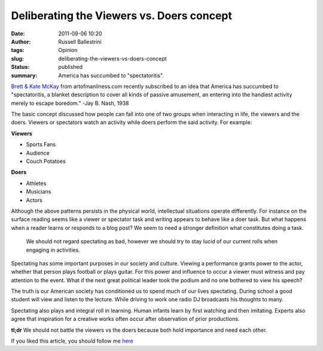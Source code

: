 Deliberating the Viewers vs. Doers concept 
###########################################
:date: 2011-09-06 10:20
:author: Russell Ballestrini
:tags: Opinion
:slug: deliberating-the-viewers-vs-doers-concept
:status: published
:summary:
  America has succumbed to "spectatoritis".

|Viewers vs Doers Lecture|

`Brett & Kate McKay <http://artofmanliness.com/2011/08/28/viewers-vs-doers-the-rise-of-spectatoritis/>`_ from artofmanliness.com recently subscribed to an idea that America has succumbed to
"spectatoritis, a blanket description to cover all kinds of passive
amusement, an entering into the handiest activity merely to escape
boredom." -Jay B. Nash, 1938

The basic concept discussed how people can fall into one of two groups
when interacting in life, the viewers and the doers. Viewers or
spectators watch an activity while doers perform the said activity. For
example:

**Viewers**

-  Sports Fans
-  Audience
-  Couch Potatoes

**Doers**

-  Athletes
-  Musicians
-  Actors

Although the above patterns persists in the physical world, intellectual
situations operate differently. For instance on the surface reading
seems like a viewer or spectator task and writing appears to behave like
a doer task. But what happens when a reader learns or responds to a blog
post? We seem to need a stronger definition what constitutes doing a
task.

    We should not regard spectating as bad, however we should try to
    stay lucid of our current rolls when engaging in activities.

Spectating has some important purposes in our society and culture.
Viewing a performance grants power to the actor, whether that person
plays football or plays guitar. For this power and influence to occur a
viewer must witness and pay attention to the event. What if the next
great political leader took the podium and no one bothered to view his
speech?

The truth is our American society has conditioned us to spend much of
our lives spectating. During school a good student will view and listen
to the lecture. While driving to work one radio DJ broadcasts his
thoughts to many.

Spectating also plays and integral roll in learning. Human infants learn
by first watching and then imitating. Experts also agree that
inspiration for a creative works often occur after observation of prior
productions.

**tl;dr** We should not battle the viewers vs the doers because both
hold importance and need each other.

If you liked this article, you should follow me `here <https://plus.google.com/101342467879466559261/posts>`_

.. |Viewers vs Doers Lecture| image:: /uploads/2011/09/lecture-viewers-vs-doers.jpg
